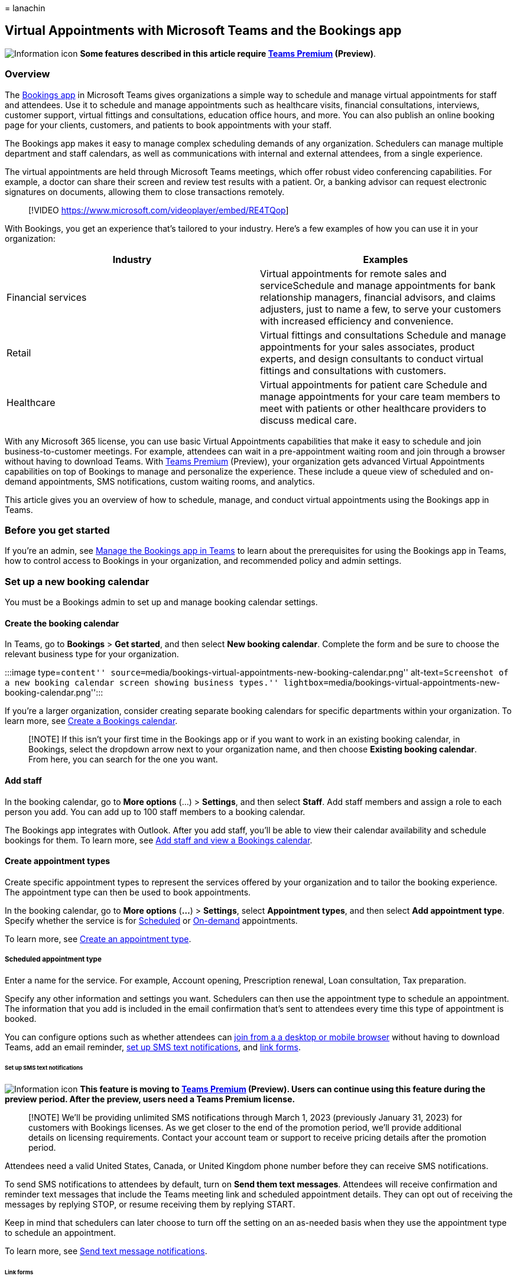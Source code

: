 = 
lanachin

== Virtual Appointments with Microsoft Teams and the Bookings app

image:media/info.png[Information icon] *Some features described in this
article require
link:/microsoftteams/teams-add-on-licensing/licensing-enhance-teams[Teams
Premium] (Preview)*.

=== Overview

The
https://support.microsoft.com/office/what-is-bookings-42d4e852-8e99-4d8f-9b70-d7fc93973cb5[Bookings
app] in Microsoft Teams gives organizations a simple way to schedule and
manage virtual appointments for staff and attendees. Use it to schedule
and manage appointments such as healthcare visits, financial
consultations, interviews, customer support, virtual fittings and
consultations, education office hours, and more. You can also publish an
online booking page for your clients, customers, and patients to book
appointments with your staff.

The Bookings app makes it easy to manage complex scheduling demands of
any organization. Schedulers can manage multiple department and staff
calendars, as well as communications with internal and external
attendees, from a single experience.

The virtual appointments are held through Microsoft Teams meetings,
which offer robust video conferencing capabilities. For example, a
doctor can share their screen and review test results with a patient.
Or, a banking advisor can request electronic signatures on documents,
allowing them to close transactions remotely.

____
{empty}[!VIDEO https://www.microsoft.com/videoplayer/embed/RE4TQop]
____

With Bookings, you get an experience that’s tailored to your industry.
Here’s a few examples of how you can use it in your organization:

[width="100%",cols="50%,50%",options="header",]
|===
|Industry |Examples
|Financial services |Virtual appointments for remote sales and
serviceSchedule and manage appointments for bank relationship managers,
financial advisors, and claims adjusters, just to name a few, to serve
your customers with increased efficiency and convenience.

|Retail |Virtual fittings and consultations Schedule and manage
appointments for your sales associates, product experts, and design
consultants to conduct virtual fittings and consultations with
customers.

|Healthcare |Virtual appointments for patient care Schedule and manage
appointments for your care team members to meet with patients or other
healthcare providers to discuss medical care.
|===

With any Microsoft 365 license, you can use basic Virtual Appointments
capabilities that make it easy to schedule and join business-to-customer
meetings. For example, attendees can wait in a pre-appointment waiting
room and join through a browser without having to download Teams. With
link:/microsoftteams/teams-add-on-licensing/licensing-enhance-teams[Teams
Premium] (Preview), your organization gets advanced Virtual Appointments
capabilities on top of Bookings to manage and personalize the
experience. These include a queue view of scheduled and on-demand
appointments, SMS notifications, custom waiting rooms, and analytics.

This article gives you an overview of how to schedule, manage, and
conduct virtual appointments using the Bookings app in Teams.

=== Before you get started

If you’re an admin, see
link:/microsoftteams/bookings-app-admin?bc=/microsoft-365/frontline/breadcrumb/toc.json&toc=/microsoft-365/frontline/toc.json[Manage
the Bookings app in Teams] to learn about the prerequisites for using
the Bookings app in Teams, how to control access to Bookings in your
organization, and recommended policy and admin settings.

=== Set up a new booking calendar

You must be a Bookings admin to set up and manage booking calendar
settings.

==== Create the booking calendar

In Teams, go to *Bookings* > *Get started*, and then select *New booking
calendar*. Complete the form and be sure to choose the relevant business
type for your organization.

:::image type=``content''
source=``media/bookings-virtual-appointments-new-booking-calendar.png''
alt-text=``Screenshot of a new booking calendar screen showing business
types.''
lightbox=``media/bookings-virtual-appointments-new-booking-calendar.png'':::

If you’re a larger organization, consider creating separate booking
calendars for specific departments within your organization. To learn
more, see
https://support.microsoft.com//office/create-a-bookings-calendar-921cfd26-a24d-4aca-9004-561594112148[Create
a Bookings calendar].

____
[!NOTE] If this isn’t your first time in the Bookings app or if you want
to work in an existing booking calendar, in Bookings, select the
dropdown arrow next to your organization name, and then choose *Existing
booking calendar*. From here, you can search for the one you want.
____

==== Add staff

In the booking calendar, go to *More options* (…) > *Settings*, and then
select *Staff*. Add staff members and assign a role to each person you
add. You can add up to 100 staff members to a booking calendar.

The Bookings app integrates with Outlook. After you add staff, you’ll be
able to view their calendar availability and schedule bookings for them.
To learn more, see
https://support.microsoft.com/office/add-staff-and-view-a-bookings-calendar-6c579f61-8adb-4514-9458-021de2023fa0[Add
staff and view a Bookings calendar].

==== Create appointment types

Create specific appointment types to represent the services offered by
your organization and to tailor the booking experience. The appointment
type can then be used to book appointments.

In the booking calendar, go to *More options* (*…*) > *Settings*, select
*Appointment types*, and then select *Add appointment type*. Specify
whether the service is for link:#scheduled-appointment-type[Scheduled]
or link:#on-demand-appointment-type[On-demand] appointments.

To learn more, see
https://support.microsoft.com/office/create-an-appointment-type-810eac77-6a65-4dc8-964d-c00eadf43887[Create
an appointment type].

===== Scheduled appointment type

Enter a name for the service. For example, Account opening, Prescription
renewal, Loan consultation, Tax preparation.

Specify any other information and settings you want. Schedulers can then
use the appointment type to schedule an appointment. The information
that you add is included in the email confirmation that’s sent to
attendees every time this type of appointment is booked.

You can configure options such as whether attendees can
link:browser-join.md[join from a a desktop or mobile browser] without
having to download Teams, add an email reminder,
link:#set-up-sms-text-notifications[set up SMS text notifications], and
link:#link-forms[link forms].

====== Set up SMS text notifications

image:media/info.png[Information icon] *This feature is moving to
link:/microsoftteams/teams-add-on-licensing/licensing-enhance-teams[Teams
Premium] (Preview). Users can continue using this feature during the
preview period. After the preview, users need a Teams Premium license.*

____
[!NOTE] We’ll be providing unlimited SMS notifications through March 1,
2023 (previously January 31, 2023) for customers with Bookings licenses.
As we get closer to the end of the promotion period, we’ll provide
additional details on licensing requirements. Contact your account team
or support to receive pricing details after the promotion period.
____

Attendees need a valid United States, Canada, or United Kingdom phone
number before they can receive SMS notifications.

To send SMS notifications to attendees by default, turn on *Send them
text messages*. Attendees will receive confirmation and reminder text
messages that include the Teams meeting link and scheduled appointment
details. They can opt out of receiving the messages by replying STOP, or
resume receiving them by replying START.

Keep in mind that schedulers can later choose to turn off the setting on
an as-needed basis when they use the appointment type to schedule an
appointment.

To learn more, see
https://support.microsoft.com/office/send-text-message-notifications-f4e6aa74-2ee9-4b12-9105-0e9271d4b244[Send
text message notifications].

====== Link forms

You can link up to four forms for attendees to fill out each time this
scheduled appointment type is booked. For example, you may require
attendees to complete a registration form before they join an
appointment. To link a form, choose *Link a form*. Enter the URL of the
form, and then choose *Link*. (If this is the first time that you’re
linking a form, you’ll be prompted to create a Microsoft 365 group to
store forms. Choose *Create group* to create the group. You only have to
do this one time for the booking calendar.)

When working with forms, keep in mind that:

* To make changes to a form that’s already linked to an appointment
type, select the form in the appointment type or from within the
Microsoft 365 group at https://forms.office.com.
* Uploading files to forms that contain a
https://support.microsoft.com/office/add-questions-that-allow-for-file-uploads-6a75a658-c02b-450e-b119-d068f3cba4cf[file
upload question] is supported when all attendees are from the same
organization.

When a scheduler uses the appointment type to schedule an appointment,
they can then choose to include the form, remove it, or add any other
forms that you linked to the appointment type. Attendees must fill out
the form before they join the appointment.

____
[!NOTE] If you’re a healthcare provider, any information provided by you
or patients in Teams (including the Forms app, Bookings app, meeting
recordings if enabled by you, or any other Teams virtual appointments
services) that’s necessary for medical records continuity or retention
purposes should be downloaded, copied, and/or notated directly in such
records by you. This service does not maintain legal medical records or
a designated record set.
____

===== On-demand appointment type

image:media/info.png[Information icon] *To access this feature during
the preview period, users need a Teams Premium trial license.*

Enter a name for the service. For example, Drop-in appointment, Account
opening, Prescription renewal, Loan consultation, Tax preparation.

Your customers, clients, and patients can then choose the appointment
type on your booking page to request an on-demand appointment with your
staff.

=== Publish a booking page

image:media/info.png[Information icon] *To access the on-demand
scheduling feature during the preview period, users need a Teams Premium
trial license.*

Booking admins can publish an online booking page where people can book
scheduled and on-demand appointments with your staff.

[arabic]
. In the booking calendar, go to *More options* (*…*) > *Settings*, and
then select *Booking page*.
. Turn on *Publish booking page*. :::image type=``content''
source=``media/bookings-virtual-appointments-booking-page-settings.png''
alt-text=``Screenshot of booking page settings.''
lightbox=``media/bookings-virtual-appointments-booking-page-settings.png'':::
. To enable people to request on-demand appointments on your booking
page, turn on *Show option for On-demand scheduling*.

You can customize and manage your booking page settings in the Bookings
web app. To learn more, see
link:/microsoft-365/bookings/customize-booking-page[Customize and
publish your booking page].

=== Book an appointment

==== Scheduled appointments

Schedulers use scheduled appointment types to book appointments for your
staff and attendees. In the booking calendar, select *New booking*.
Choose a scheduled appointment type, and then fill out the relevant
information.

This includes attendee contact information, the staff member who will be
providing the service, internal notes that only staff can see, whether
the attendee can join from a browser, email reminders, and whether to
send SMS notifications. If a form is linked to the appointment type, you
can choose to include it, remove it, or add any other linked forms.

Each scheduled appointment includes a Teams meeting link that’s sent to
attendees in email where they can easily join from a web browser (if
enabled for the appointment) or in Teams on any device. The email
confirmation also includes an attachment so they can add the appointment
to their calendar. Staff also receive an email confirmation and meeting
invite.

If a form was included in the appointment, Bookings admins and
schedulers can see whether the form was completed by the attendee before
the appointment, and can view the attendee’s response.

To learn more, see
https://support.microsoft.com/office/schedule-a-booking-in-the-teams-bookings-app-e275049d-0d0f-4161-8526-461a9f29439f[Schedule
a booking in the Teams Bookings app].

==== On-demand appointments

Your customers, clients, and patients can go to your online booking page
to request an appointment with your staff.

=== Conduct an appointment

For scheduled appointments, do one of the following:

* In your Teams or Outlook calendar, go to the booking, and then select
*Join* or the Teams meeting link. +
* In Bookings, go to the *Queue* tab, and then under *Scheduled*, select
*Join* next to the appointment.

For on-demand appointments, in Bookings, go to the *Queue* tab, and then
under *On-demand*, select *Join* next to the appointment.

To learn more, see
https://support.microsoft.com/office/conduct-a-bookings-appointment-a86a4007-e26c-4909-9893-f7036e2747cd[Conduct
a Bookings appointment].

=== Monitor appointments and get real-time status updates in the queue view

image:media/info.png[Information icon] *The scheduled queue view is
moving to
link:/microsoftteams/teams-add-on-licensing/licensing-enhance-teams[Teams
Premium] (Preview). Users can continue using this feature during the
preview period. After the preview, users need a Teams Premium license.
To access the on-demand queue during the preview period, users need a
Teams Premium trial license.*

The queue view provides your staff with a dashboard to monitor all
scheduled and on-demand virtual appointments for the day, with updates
in real time. To see the queue, go to the *Queue* tab.

:::image type=``content''
source=``media/bookings-virtual-appointments-queue.png''
alt-text=``Screenshot of the queue view in the Bookings app in Teams.''
lightbox=``media/bookings-virtual-appointments-queue.png'':::

From the queue, schedulers can add a new booking, view relevant
appointment details, and see appointment statuses throughout the day.
They can also send email reminders to assigned staff and attendees and
send SMS notifications to attendees for scheduled appointments.

When an attendee joins the waiting room, the status changes, and their
wait time is displayed and tracked. The view automatically refreshes
with color-coded updates so that changes can easily be identified.

Staff can even join and manage appointments directly from the queue.

To learn more, see
https://support.microsoft.com/office/queue-view-in-bookings-3eea2840-a1e0-4bcd-8e09-d3cf51c184d6[Queue
view in Bookings]

____
[!NOTE] Currently, the Bookings app supports adding up to 100 staff per
booking calendar. If you used Graph APIs to set up and add staff to a
booking calendar, this limit may not be enforced. In this scenario, the
*Queue* tab won’t be able to render content for calendars that have more
than 100 staff. For an optimal experience, we recommend that you add no
more than 100 staff to a booking calendar. We’re working to resolve this
limitation in future releases.
____

=== Get insight into Virtual Appointments usage

image:media/info.png[Information icon] *The Virtual Appointments usage
report is moving to
link:/microsoftteams/teams-add-on-licensing/licensing-enhance-teams[Teams
Premium] (Preview). The report will continue to be available during the
preview period. After the preview, a Teams Premium license is required.
To access the Advanced Virtual Appointments activity report during the
preview period, a Teams Premium trial license is required.*

Admins can use the following reports in the Teams admin center to gain
insight into usage activity and trends in your organization. Use this
information to help optimize Virtual Appointments to deliver better
business outcomes.

* The link:virtual-appointments-usage-report.md[Virtual Appointments
usage report] gives you an overview of Teams Virtual Appointments
activity in your organization. The report shows detailed analytics for
virtual appointments including Bookings appointments. You can view key
metrics such as total number of appointments, appointment duration,
lobby wait time, and no shows.
* The link:advanced-virtual-appointments-activity-report.md[Advanced
Virtual Appointments activity report] provides usage information for
advanced Virtual Appointments capabilities that are available with Teams
Premium (Preview).

=== Related articles

* link:browser-join.md[Manage the join experience for Teams Virtual
Appointments on browsers]
* https://support.microsoft.com/office/what-is-bookings-42d4e852-8e99-4d8f-9b70-d7fc93973cb5[Bookings
app in Teams help documentation]
* link:/microsoftteams/teams-add-on-licensing/licensing-enhance-teams[Teams
Premium licensing]
